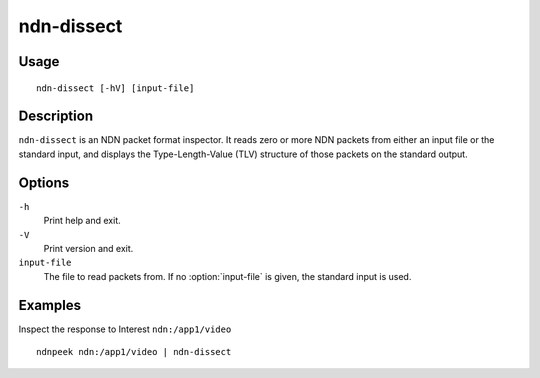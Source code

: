 ndn-dissect
===========

Usage
-----

::

    ndn-dissect [-hV] [input-file]

Description
-----------

``ndn-dissect`` is an NDN packet format inspector.
It reads zero or more NDN packets from either an input file or the standard input,
and displays the Type-Length-Value (TLV) structure of those packets on the standard output.

Options
-------

``-h``
  Print help and exit.

``-V``
  Print version and exit.

``input-file``
  The file to read packets from.
  If no :option:`input-file` is given, the standard input is used.

Examples
--------

Inspect the response to Interest ``ndn:/app1/video``

::

    ndnpeek ndn:/app1/video | ndn-dissect
